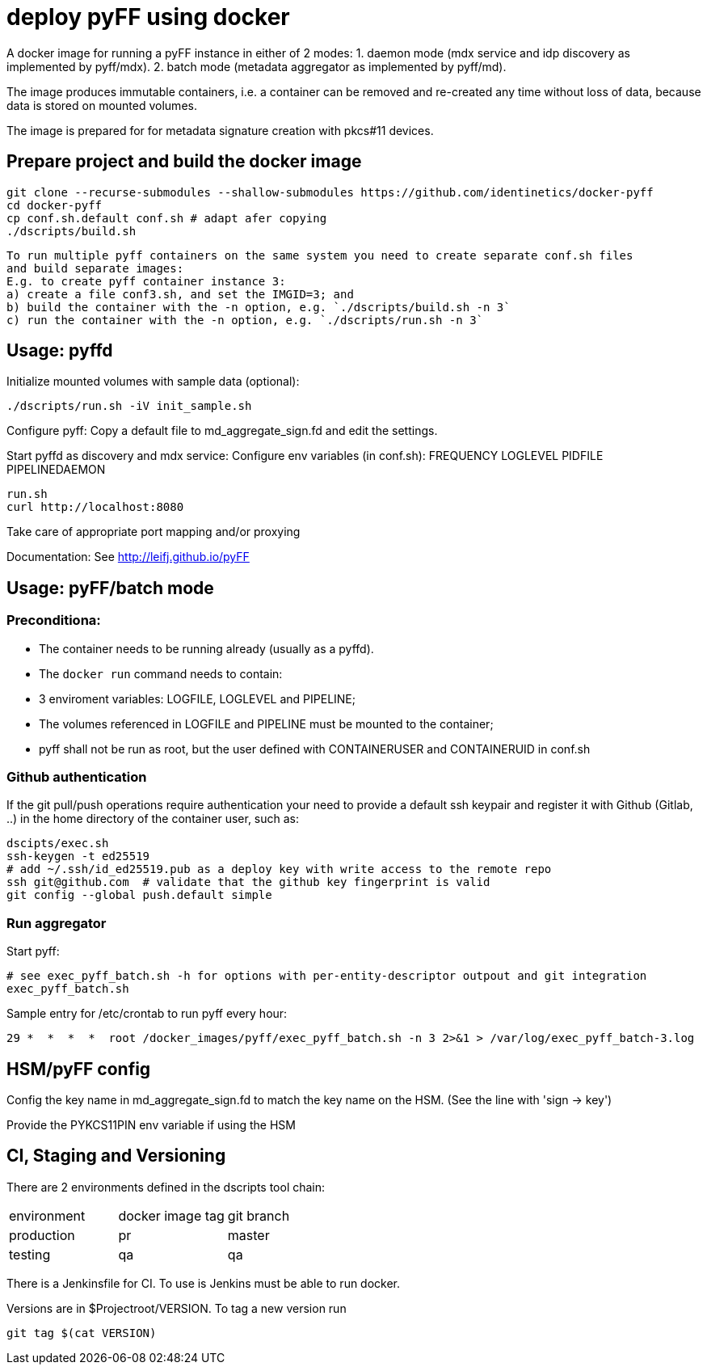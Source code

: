 # deploy pyFF using docker 

A docker image for running a pyFF instance in either of 2 modes:
    1. daemon mode (mdx service and idp discovery as implemented by pyff/mdx).
    2. batch mode (metadata aggregator as implemented by pyff/md).

The image produces immutable containers, i.e. a container can be removed and re-created
any time without loss of data, because data is stored on mounted volumes.

The image is prepared for for metadata signature creation with pkcs#11 devices.

## Prepare project and build the docker image

    git clone --recurse-submodules --shallow-submodules https://github.com/identinetics/docker-pyff
    cd docker-pyff
    cp conf.sh.default conf.sh # adapt afer copying
    ./dscripts/build.sh

   To run multiple pyff containers on the same system you need to create separate conf.sh files
   and build separate images:
   E.g. to create pyff container instance 3:
   a) create a file conf3.sh, and set the IMGID=3; and
   b) build the container with the -n option, e.g. `./dscripts/build.sh -n 3`
   c) run the container with the -n option, e.g. `./dscripts/run.sh -n 3`


## Usage: pyffd
Initialize mounted volumes with sample data (optional):
    
    ./dscripts/run.sh -iV init_sample.sh

Configure pyff: 
    Copy a default file to md_aggregate_sign.fd and edit the settings.


Start pyffd as discovery and mdx service:
Configure env variables (in conf.sh):
    FREQUENCY
    LOGLEVEL 
    PIDFILE
    PIPELINEDAEMON

    run.sh
    curl http://localhost:8080
    
Take care of appropriate port mapping and/or proxying

Documentation: See http://leifj.github.io/pyFF


## Usage: pyFF/batch mode

### Preconditiona: 
* The container needs to be running already (usually as a pyffd). 
* The `docker run` command needs to contain:
    * 3 enviroment variables: LOGFILE, LOGLEVEL and PIPELINE;
    * The volumes referenced in LOGFILE and PIPELINE must be mounted to the container;
    * pyff shall not be run as root, but the user defined with CONTAINERUSER and CONTAINERUID in
      conf.sh

### Github authentication
If the git pull/push operations require authentication your need to provide a default ssh keypair
and register it with Github (Gitlab, ..) in the home directory of the container user, such as:

    dscipts/exec.sh
    ssh-keygen -t ed25519
    # add ~/.ssh/id_ed25519.pub as a deploy key with write access to the remote repo
    ssh git@github.com  # validate that the github key fingerprint is valid
    git config --global push.default simple
     
### Run aggregator

Start pyff:
 
    # see exec_pyff_batch.sh -h for options with per-entity-descriptor outpout and git integration
    exec_pyff_batch.sh 

Sample entry for /etc/crontab to run pyff every hour:

    29 *  *  *  *  root /docker_images/pyff/exec_pyff_batch.sh -n 3 2>&1 > /var/log/exec_pyff_batch-3.log 
   
    
## HSM/pyFF config

Config the key name in md_aggregate_sign.fd to match the key name on the HSM.
(See the line with 'sign -> key')

Provide the PYKCS11PIN env variable if using the HSM

## CI, Staging and Versioning

There are 2 environments defined in the dscripts tool chain:

|===
|environment | docker image tag| git branch
|production | pr | master
|testing | qa | qa
|===

There is a Jenkinsfile for CI. To use is Jenkins must be able to run docker.

Versions are in $Projectroot/VERSION. To tag a new version run

    git tag $(cat VERSION)